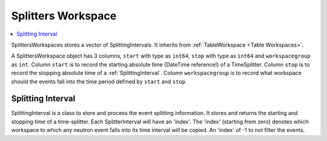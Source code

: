 .. _SplittersWorkspace:

===================
Splitters Workspace
===================

.. contents::
   :local:

SplittersWorkspaces stores a vector of SplittingIntervals. It
inherits from :ref:`TableWorkspace <Table Workspaces>`.

A SplittersWorkspace object has 3 columns, ``start`` with type as
``int64``, ``stop`` with type as ``int64`` and ``workspacegroup`` as
``int``.  Column ``start`` is to record the starting absolute time
(DateTime reference!) of a TimeSplitter.  Column ``stop`` is to record
the stopping absolute time of a :ref:`SplittingInterval`.  Column
``workspacegroup`` is to record what workspace should the events fall
into the time period defined by ``start`` and ``stop``.

.. _SplittingInterval:

Splitting Interval
------------------

SplittingInterval is a class to store and process the event splitting
information. It stores and returns the starting and stopping time of a
time-splitter. Each SplitterInterval will have an 'index'. The 'index'
(starting from zero) denotes which workspace to which any neutron
event falls into its time interval will be copied. An 'index' of -1 to
not filter the events.
